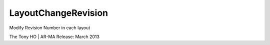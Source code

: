 .. index:: LayoutChangeRevision (Tool)

.. _tools.layoutchangerevision:

LayoutChangeRevision
--------------------
Modify Revision Number in each layout

The Tony HO | AR-MA
Release: March 2013